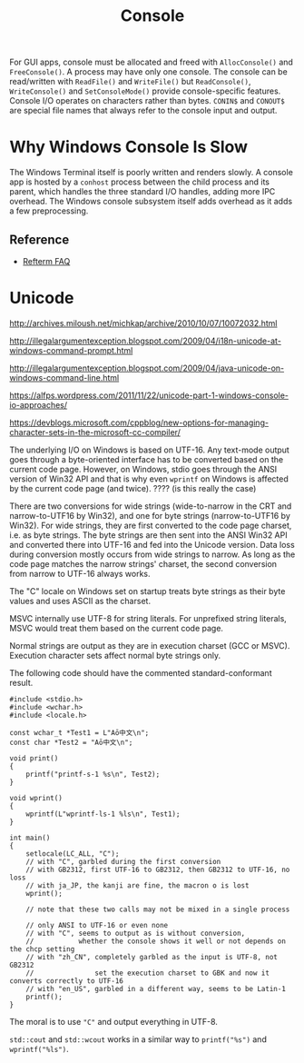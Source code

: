 #+title: Console

For GUI apps, console must be allocated and freed with =AllocConsole()= and
=FreeConsole()=. A process may have only one console. The console can be
read/written with =ReadFile()= and =WriteFile()= but =ReadConsole()=,
=WriteConsole()= and =SetConsoleMode()= provide console-specific features.
Console I/O operates on characters rather than bytes. =CONIN$= and =CONOUT$= are
special file names that always refer to the console input and output.

* Why Windows Console Is Slow

The Windows Terminal itself is poorly written and renders slowly.
A console app is hosted by a =conhost= process between the child process and its
parent, which handles the three standard I/O handles, adding more IPC overhead.
The Windows console subsystem itself adds overhead as it adds a few preprocessing.

** Reference

- [[https://github.com/cmuratori/refterm/blob/main/faq.md][Refterm FAQ]]

* Unicode

http://archives.miloush.net/michkap/archive/2010/10/07/10072032.html

http://illegalargumentexception.blogspot.com/2009/04/i18n-unicode-at-windows-command-prompt.html

http://illegalargumentexception.blogspot.com/2009/04/java-unicode-on-windows-command-line.html

https://alfps.wordpress.com/2011/11/22/unicode-part-1-windows-console-io-approaches/

https://devblogs.microsoft.com/cppblog/new-options-for-managing-character-sets-in-the-microsoft-cc-compiler/

The underlying I/O on Windows is based on UTF-16. Any text-mode output goes through
a byte-oriented interface has to be converted based on the current code page.
However, on Windows, stdio goes through the ANSI version of Win32 API
and that is why even =wprintf= on Windows is affected by the current code page
(and twice). ???? (is this really the case)

There are two conversions for wide strings (wide-to-narrow in the CRT and
narrow-to-UTF16 by Win32),
and one for byte strings (narrow-to-UTF16 by Win32).
For wide strings, they are first converted to the code page charset, i.e. as
byte strings. The byte strings are then sent into the ANSI Win32 API and
converted there into UTF-16 and fed into the Unicode version.
Data loss during conversion mostly occurs from wide strings to narrow. As long
as the code page matches the narrow strings' charset, the second conversion from
narrow to UTF-16 always works.

The "C" locale on Windows set on startup treats byte strings as their byte
values and uses ASCII as the charset.

MSVC internally use UTF-8 for string literals. For unprefixed string
literals, MSVC would treat them based on the current code page.

Normal strings are output as they are in execution charset (GCC or
MSVC). Execution character sets affect normal byte strings only.

The following code should have the commented standard-conformant result.

#+BEGIN_SRC C++
#include <stdio.h>
#include <wchar.h>
#include <locale.h>

const wchar_t *Test1 = L"Aō中文\n";
const char *Test2 = "Aō中文\n";

void print()
{
	printf("printf-s-1 %s\n", Test2);
}

void wprint()
{
	wprintf(L"wprintf-ls-1 %ls\n", Test1);
}

int main()
{
    setlocale(LC_ALL, "C");
    // with "C", garbled during the first conversion
    // with GB2312, first UTF-16 to GB2312, then GB2312 to UTF-16, no loss
    // with ja_JP, the kanji are fine, the macron o is lost
	wprint();

    // note that these two calls may not be mixed in a single process

    // only ANSI to UTF-16 or even none
    // with "C", seems to output as is without conversion,
    //           whether the console shows it well or not depends on the chcp setting
    // with "zh_CN", completely garbled as the input is UTF-8, not GB2312
    //               set the execution charset to GBK and now it converts correctly to UTF-16
    // with "en_US", garbled in a different way, seems to be Latin-1
    printf();
}
#+END_SRC

The moral is to use ="C"=  and output everything in UTF-8.

=std::cout= and =std::wcout= works in a similar way to =printf("%s")=
and =wprintf("%ls")=.
